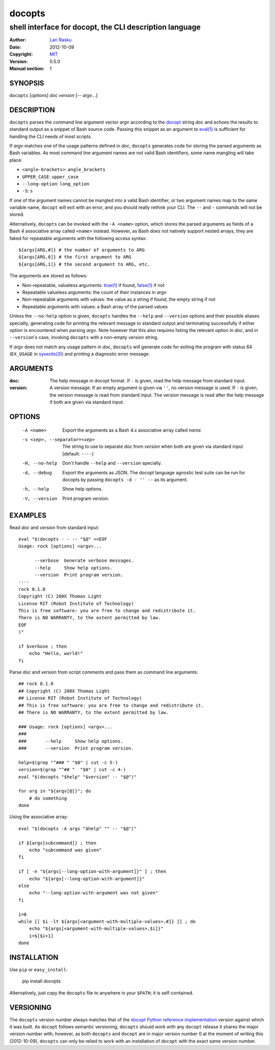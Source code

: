 ================================================================================
 docopts
================================================================================
--------------------------------------------------------------------------------
 shell interface for docopt, the CLI description language
--------------------------------------------------------------------------------
:Author:        `Lari Rasku <rasku@lavabit.com>`_
:Date:           2012-10-09
:Copyright:     `MIT <http://opensource.org/licenses/MIT>`_
:Version:        0.5.0
:Manual section: 1

SYNOPSIS
================================================================================
``docopts`` [*options*] *doc* *version* [-- *argv*...]

DESCRIPTION
================================================================================
``docopts`` parses the command line argument vector *argv* according to the
`docopt <http://docopt.org>`_ string *doc* and echoes the results to standard
output as a snippet of Bash source code.  Passing this snippet as an argument to
`eval(1) <http://man.cx/eval(1)>`_ is sufficient for handling the CLI needs of
most scripts.

If *argv* matches one of the usage patterns defined in *doc*, ``docopts``
generates code for storing the parsed arguments as Bash variables.  As most
command line argument names are not valid Bash identifiers, some name mangling
will take place:

* ``<angle-brackets>``: ``angle_brackets``
* ``UPPER_CASE``: ``upper_case``
* ``--long-option``: ``long_option``
* ``-S``: ``s``

If one of the argument names cannot be mangled into a valid Bash identifier,
or two argument names map to the same variable name, ``docopt`` will exit with
an error, and you should really rethink your CLI.  The ``--`` and ``-``
commands will not be stored.

Alternatively, ``docopts`` can be invoked with the ``-A <name>`` option, which
stores the parsed arguments as fields of a Bash 4 associative array called
``<name>`` instead.  However, as Bash does not natively support nested arrays,
they are faked for repeatable arguments with the following access syntax::

    ${args[ARG,#]} # the number of arguments to ARG
    ${args[ARG,0]} # the first argument to ARG
    ${args[ARG,1]} # the second argument to ARG, etc.

The arguments are stored as follows:

* Non-repeatable, valueless arguments: `true(1) <http://man.cx/true(1)>`_
  if found, `false(1) <http://man.cx/false(1)>`_ if not
* Repeatable valueless arguments: the count of their instances in *argv*
* Non-repeatable arguments with values: the value as a string if found,
  the empty string if not
* Repeatable arguments with values: a Bash array of the parsed values

Unless the ``--no-help`` option is given, ``docopts`` handles the ``--help``
and ``--version`` options and their possible aliases specially,
generating code for printing the relevant message to standard output and
terminating successfully if either option is encountered when parsing *argv*.
Note however that this also requires listing the relevant option in
*doc*, and in ``--version``'s case, invoking ``docopts`` with a non-empty
*version* string.

If *argv* does not match any usage pattern in *doc*, ``docopts`` will generate
code for exiting the program with status 64 (``EX_USAGE`` in
`sysexits(3) <http://man.cx/sysexits(3)>`_) and printing a diagnostic error
message.

ARGUMENTS
================================================================================
:doc:                           The help message in docopt format.  If ``-`` is
                                given, read the help message from standard
                                input.
:version:                       A version message.  If an empty argument is
                                given via ``''``, no version message is used.
                                If ``-`` is given, the version message is read
                                from standard input.  The version message is
                                read after the help message if both are given
                                via standard input.

OPTIONS
================================================================================
  -A <name>                     Export the arguments as a Bash 4.x associative
                                array called *name*.
  -s <sep>, --separator=<sep>   The string to use to separate *doc* from
                                *version* when both are given via standard
                                input [default: ``----``]
  -H, --no-help                 Don't handle ``--help`` and ``--version``
                                specially.
  -d, --debug                   Export the arguments as JSON.  The docopt
                                language agnostic test suite can be run for
                                docopts by passing ``docopts -d - '' --`` as
                                its argument.
  -h, --help                    Show help options.
  -V, --version                 Print program version.

EXAMPLES
================================================================================
Read *doc* and *version* from standard input::

    eval "$(docopts - - -- "$@" <<EOF
    Usage: rock [options] <argv>...
    
          --verbose  Generate verbose messages.
          --help     Show help options.
          --version  Print program version.
    ----
    rock 0.1.0
    Copyright (C) 200X Thomas Light
    License RIT (Robot Institute of Technology)
    This is free software: you are free to change and redistribute it.
    There is NO WARRANTY, to the extent permitted by law.
    EOF
    )"
    
    if $verbose ; then
        echo "Hello, world!"
    fi

Parse *doc* and *version* from script comments and pass them as command line
arguments::

    ## rock 0.1.0
    ## Copyright (C) 200X Thomas Light
    ## License RIT (Robot Institute of Technology)
    ## This is free software: you are free to change and redistribute it.
    ## There is NO WARRANTY, to the extent permitted by law.
    
    ### Usage: rock [options] <argv>...
    ### 
    ###       --help     Show help options.
    ###       --version  Print program version.
    
    help=$(grep "^### " "$0" | cut -c 5-)
    version=$(grep "^## "  "$0" | cut -c 4-)
    eval "$(docopts "$help" "$version" -- "$@")"
    
    for arg in "${argv[@]}"; do
        # do something
    done

Using the associative array::

    eval "$(docopts -A args "$help" "" -- "$@")"
    
    if ${args[subcommand]} ; then
        echo "subcommand was given"
    fi
    
    if [ -n "${args[--long-option-with-argument]}" ] ; then
        echo "${args[--long-option-with-argument]}"
    else
        echo "--long-option-with-argument was not given"
    fi
    
    i=0
    while [[ $i -lt ${args[<argument-with-multiple-values>,#]} ]] ; do
        echo "${args[<argument-with-multiple-values>,$i]}"
        i=$[$i+1]
    done

INSTALLATION
================================================================================
Use ``pip`` or ``easy_install``:

    pip install docopts

Alternatively, just copy the ``docopts`` file to anywhere in your ``$PATH``;
it is self-contained.

VERSIONING
================================================================================
The ``docopts`` version number always matches that of the
`docopt Python reference implementation <https://github.com/docopt/docopt>`_
version against which it was built.  As ``docopt`` follows semantic versioning,
``docopts`` should work with any ``docopt`` release it shares the major version
number with; however, as both ``docopts`` and ``docopt`` are in major version
number 0 at the moment of writing this (2012-10-09), ``docopts`` can only be
relied to work with an installation of ``docopt`` with the exact same version
number.
